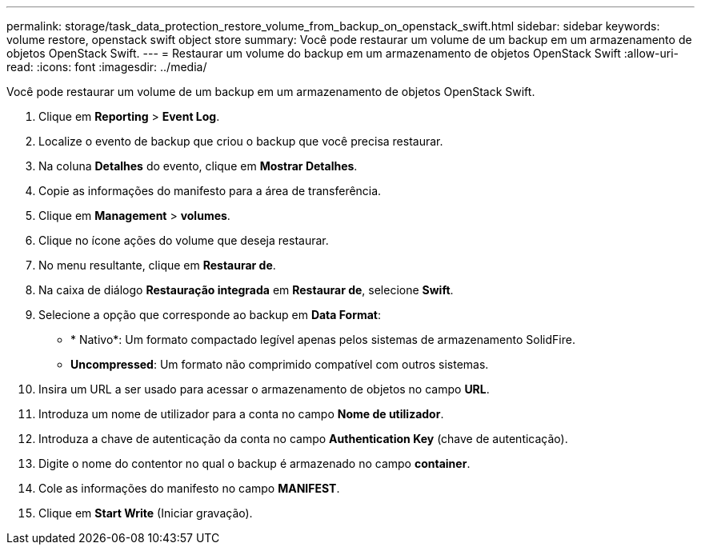 ---
permalink: storage/task_data_protection_restore_volume_from_backup_on_openstack_swift.html 
sidebar: sidebar 
keywords: volume restore, openstack swift object store 
summary: Você pode restaurar um volume de um backup em um armazenamento de objetos OpenStack Swift. 
---
= Restaurar um volume do backup em um armazenamento de objetos OpenStack Swift
:allow-uri-read: 
:icons: font
:imagesdir: ../media/


[role="lead"]
Você pode restaurar um volume de um backup em um armazenamento de objetos OpenStack Swift.

. Clique em *Reporting* > *Event Log*.
. Localize o evento de backup que criou o backup que você precisa restaurar.
. Na coluna *Detalhes* do evento, clique em *Mostrar Detalhes*.
. Copie as informações do manifesto para a área de transferência.
. Clique em *Management* > *volumes*.
. Clique no ícone ações do volume que deseja restaurar.
. No menu resultante, clique em *Restaurar de*.
. Na caixa de diálogo *Restauração integrada* em *Restaurar de*, selecione *Swift*.
. Selecione a opção que corresponde ao backup em *Data Format*:
+
** * Nativo*: Um formato compactado legível apenas pelos sistemas de armazenamento SolidFire.
** *Uncompressed*: Um formato não comprimido compatível com outros sistemas.


. Insira um URL a ser usado para acessar o armazenamento de objetos no campo *URL*.
. Introduza um nome de utilizador para a conta no campo *Nome de utilizador*.
. Introduza a chave de autenticação da conta no campo *Authentication Key* (chave de autenticação).
. Digite o nome do contentor no qual o backup é armazenado no campo *container*.
. Cole as informações do manifesto no campo *MANIFEST*.
. Clique em *Start Write* (Iniciar gravação).

